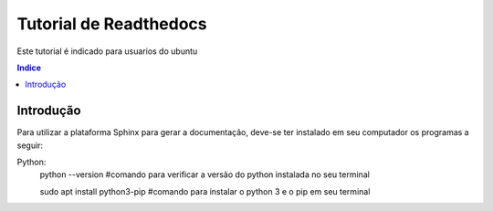 """""""""""""""""""""""""""""""
Tutorial de Readthedocs
"""""""""""""""""""""""""""""""
Este tutorial é indicado para usuarios do ubuntu

.. contents:: Indice
   :depth: 2

============
Introdução
============
Para utilizar a plataforma Sphinx para gerar a documentação, deve-se ter instalado em seu computador os programas a seguir:

Python: 
   python --version     #comando para verificar a versão do python instalada no seu terminal
         
   sudo apt install python3-pip     #comando para instalar o python 3 e o pip em seu terminal
